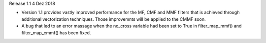 Release 1.1 4 Dez 2018

* Version 1.1 provides vastly improved performance for the MF, CMF and MMF filters that is achieved through additional vectorization techniques. Those improvemnts will be applied to the CMMF soon.
* A bug that led to an error massage when the no_cross variable had been set to True in filter_map_mmf() and filter_map_cmmf() has been fixed.
